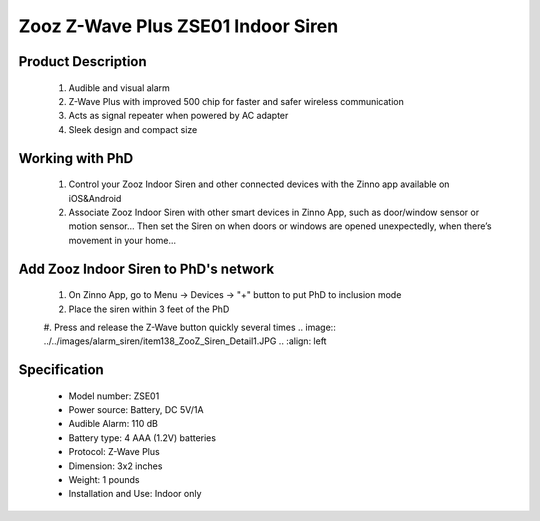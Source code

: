 Zooz Z-Wave Plus ZSE01 Indoor Siren
-----------------------------------

	.. image:: ../../images/alarm_siren/item138_ZooZ_Siren.jpg
	.. :align: left
	
Product Description
~~~~~~~~~~~~~~~~~~~~~~~~~~~~~~~~~~~
	#. Audible and visual alarm
	#. Z-Wave Plus with improved 500 chip for faster and safer wireless communication
	#. Acts as signal repeater when powered by AC adapter
	#. Sleek design and compact size

Working with PhD
~~~~~~~~~~~~~~~~~~~~~~~~~~~~~~~~~~~
	#. Control your Zooz Indoor Siren and other connected devices with the Zinno app available on iOS&Android
	#. Associate Zooz Indoor Siren with other smart devices in Zinno App, such as door/window sensor or motion sensor... Then set the Siren on when doors or windows are opened unexpectedly, when there’s movement in your home...
	
Add Zooz Indoor Siren to PhD's network
~~~~~~~~~~~~~~~~~~~~~~~~~~~~~~~~~~~
	#. On Zinno App, go to Menu → Devices → "+" button to put PhD to inclusion mode
	#. Place the siren within 3 feet of the PhD 
	#. Press and release the Z-Wave button quickly several times
	.. image:: ../../images/alarm_siren/item138_ZooZ_Siren_Detail1.JPG
	.. :align: left	
	
Specification
~~~~~~~~~~~~~~~~~~~~~~  
	- Model number: 				ZSE01
	- Power source: 				Battery, DC 5V/1A
	- Audible Alarm: 				110 dB
	- Battery type: 				4 AAA (1.2V) batteries
	- Protocol:					Z-Wave Plus
	- Dimension:					3x2 inches
	- Weight:					1 pounds
	- Installation and Use: 			Indoor only
